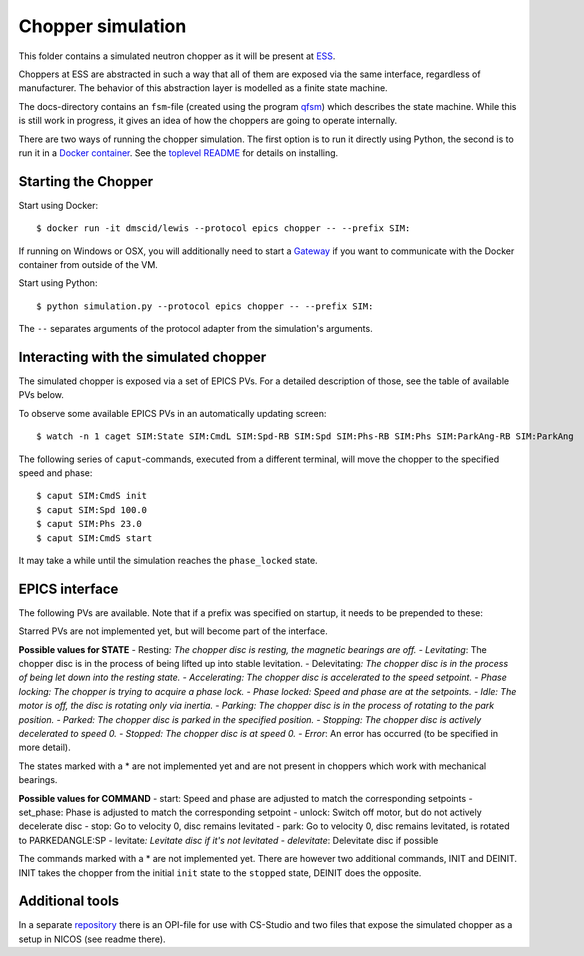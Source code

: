 Chopper simulation
==================

This folder contains a simulated neutron chopper as it will be present
at `ESS <http://europeanspallationsource.se>`__.

Choppers at ESS are abstracted in such a way that all of them are
exposed via the same interface, regardless of manufacturer. The behavior
of this abstraction layer is modelled as a finite state machine.

The docs-directory contains an ``fsm``-file (created using the program
`qfsm <http://qfsm.sourceforge.net/>`__) which describes the state
machine. While this is still work in progress, it gives an idea of how
the choppers are going to operate internally.

There are two ways of running the chopper simulation. The first option
is to run it directly using Python, the second is to run it in a `Docker
container <https://www.docker.com/>`__. See the `toplevel
README <https://github.com/DMSC-Instrument-Data/lewis/blob/master/README.md>`__
for details on installing.

Starting the Chopper
--------------------

Start using Docker:

::

    $ docker run -it dmscid/lewis --protocol epics chopper -- --prefix SIM:

If running on Windows or OSX, you will additionally need to start a
`Gateway <https://hub.docker.com/r/dmscid/epics-gateway/>`__ if you want
to communicate with the Docker container from outside of the VM.

Start using Python:

::

    $ python simulation.py --protocol epics chopper -- --prefix SIM:

The ``--`` separates arguments of the protocol adapter from the
simulation's arguments.

Interacting with the simulated chopper
--------------------------------------

The simulated chopper is exposed via a set of EPICS PVs. For a detailed
description of those, see the table of available PVs below.

To observe some available EPICS PVs in an automatically updating screen:

::

    $ watch -n 1 caget SIM:State SIM:CmdL SIM:Spd-RB SIM:Spd SIM:Phs-RB SIM:Phs SIM:ParkAng-RB SIM:ParkAng

The following series of ``caput``-commands, executed from a different
terminal, will move the chopper to the specified speed and phase:

::

    $ caput SIM:CmdS init
    $ caput SIM:Spd 100.0
    $ caput SIM:Phs 23.0
    $ caput SIM:CmdS start

It may take a while until the simulation reaches the ``phase_locked``
state.

EPICS interface
---------------

The following PVs are available. Note that if a prefix was specified on
startup, it needs to be prepended to these:

+------+------+------+------+------+
| PV   | Desc | Unit | Acce |
|      | ript |      | ss   |
|      | ion  |      |      |
+======+======+======+======+======+
| Spd- | Read | Hz   | Read |
| RB   | back |      |      |
|      | of   |      |      |
|      | the  |      |      |
|      | spee |      |      |
|      | d    |      |      |
|      | setp |      |      |
|      | oint |      |      |
|      | .    |      |      |
+------+------+------+------+------+
| ActS | Curr | Hz   | Read |
| pd   | ent  |      |      |
|      | rota |      |      |
|      | tion |      |      |
|      | spee |      |      |
|      | d    |      |      |
|      | of   |      |      |
|      | the  |      |      |
|      | chop |      |      |
|      | per  |      |      |
|      | disc |      |      |
|      | .    |      |      |
+------+------+------+------+------+
| Spd  | Spee | Hz   | Read |
|      | d    |      | /Wri |
|      | setp |      | te   |
|      | oint |      |      |
|      | .    |      |      |
+------+------+------+------+------+
| Phs- | Read | Degr | Read |
| RB   | back | ee   |      |
|      | of   |      |      |
|      | the  |      |      |
|      | phas |      |      |
|      | e    |      |      |
|      | setp |      |      |
|      | oint |      |      |
+------+------+------+------+------+
| ActP | Curr | Degr | Read |
| hs   | ent  | ee   |      |
|      | phas |      |      |
|      | e    |      |      |
|      | of   |      |      |
|      | the  |      |      |
|      | chop |      |      |
|      | per  |      |      |
|      | disc |      |      |
|      | .    |      |      |
+------+------+------+------+------+
| Phs  | Phas | Degr | Read |
|      | e    | ee   | /Wri |
|      | setp |      | te   |
|      | oint |      |      |
|      | .    |      |      |
+------+------+------+------+------+
| Park | Read | Degr | Read |
| Ang- | back | ee   |      |
| RB   | of   |      |      |
|      | the  |      |      |
|      | park |      |      |
|      | posi |      |      |
|      | tion |      |      |
|      | setp |      |      |
|      | oint |      |      |
+------+------+------+------+------+
| Park | Posi | Degr | Read |
| Ang  | tion | ee   | /Wri |
|      | to   |      | te   |
|      | whic |      |      |
|      | h    |      |      |
|      | the  |      |      |
|      | disc |      |      |
|      | shou |      |      |
|      | ld   |      |      |
|      | rota |      |      |
|      | te   |      |      |
|      | in   |      |      |
|      | park |      |      |
|      | ed   |      |      |
|      | stat |      |      |
|      | e.   |      |      |
+------+------+------+------+------+
| Auto | Enum | -    | Read |
| Park | ``fa |      | /Wri |
|      | lse` |      | te   |
|      | `/`` |      |      |
|      | true |      |      |
|      | ``   |      |      |
|      | (or  |      |      |
|      | 0/1) |      |      |
|      | .    |      |      |
|      | If   |      |      |
|      | enab |      |      |
|      | led, |      |      |
|      | the  |      |      |
|      | chop |      |      |
|      | per  |      |      |
|      | will |      |      |
|      | move |      |      |
|      | to   |      |      |
|      | the  |      |      |
|      | park |      |      |
|      | ing  |      |      |
|      | stat |      |      |
|      | e    |      |      |
|      | when |      |      |
|      | the  |      |      |
|      | stop |      |      |
|      | stat |      |      |
|      | e    |      |      |
|      | is   |      |      |
|      | reac |      |      |
|      | hed. |      |      |
+------+------+------+------+------+
| Stat | Enum | -    | Read |
| e    | for  |      |      |
|      | chop |      |      |
|      | per  |      |      |
|      | stat |      |      |
|      | e.   |      |      |
+------+------+------+------+------+
| TDCE | Vect | to   | Read |
| \*   | or   | be   |      |
|      | of   | dete |      |
|      | TDC  | rmin |      |
|      | (top | ed   |      |
|      | dead |      |      |
|      | cent |      |      |
|      | er)  |      |      |
|      | even |      |      |
|      | ts   |      |      |
|      | in   |      |      |
|      | last |      |      |
|      | acce |      |      |
|      | lera |      |      |
|      | tor  |      |      |
|      | puls |      |      |
|      | e.   |      |      |
+------+------+------+------+------+
| Dir- | Enum | -    | Read |
| RB\* | for  |      |      |
|      | rota |      |      |
|      | tion |      |      |
|      | dire |      |      |
|      | ctio |      |      |
|      | n    |      |      |
|      | (clo |      |      |
|      | ckwi |      |      |
|      | se,  |      |      |
|      | coun |      |      |
|      | ter  |      |      |
|      | cloc |      |      |
|      | kwis |      |      |
|      | e).  |      |      |
+------+------+------+------+------+
| Dir\ | Desi | -    | Read |
| *    | red  |      | /Wri |
|      | rota |      | te   |
|      | tion |      |      |
|      | dire |      |      |
|      | ctio |      |      |
|      | n.   |      |      |
|      | (clo |      |      |
|      | ckwi |      |      |
|      | se,  |      |      |
|      | coun |      |      |
|      | ter  |      |      |
|      | cloc |      |      |
|      | kwis |      |      |
|      | e).  |      |      |
+------+------+------+------+------+
| CmdS | Stri | -    | Read |
|      | ng   |      | /Wri |
|      | fiel |      | te   |
|      | d    |      |      |
|      | to   |      |      |
|      | acce |      |      |
|      | pt   |      |      |
|      | comm |      |      |
|      | ands |      |      |
|      | .    |      |      |
+------+------+------+------+------+
| CmdL | Stri | -    | Read |
|      | ng   |      |      |
|      | fiel |      |      |
|      | d    |      |      |
|      | with |      |      |
|      | last |      |      |
|      | comm |      |      |
|      | and. |      |      |
+------+------+------+------+------+

Starred PVs are not implemented yet, but will become part of the
interface.

**Possible values for STATE** - Resting\ *: The chopper disc is resting,
the magnetic bearings are off. - Levitating*: The chopper disc is in the
process of being lifted up into stable levitation. - Delevitating\ *:
The chopper disc is in the process of being let down into the resting
state. - Accelerating: The chopper disc is accelerated to the speed
setpoint. - Phase locking: The chopper is trying to acquire a phase
lock. - Phase locked: Speed and phase are at the setpoints. - Idle: The
motor is off, the disc is rotating only via inertia. - Parking: The
chopper disc is in the process of rotating to the park position. -
Parked: The chopper disc is parked in the specified position. -
Stopping: The chopper disc is actively decelerated to speed 0. -
Stopped: The chopper disc is at speed 0. - Error*: An error has occurred
(to be specified in more detail).

The states marked with a \* are not implemented yet and are not present
in choppers which work with mechanical bearings.

**Possible values for COMMAND** - start: Speed and phase are adjusted to
match the corresponding setpoints - set\_phase: Phase is adjusted to
match the corresponding setpoint - unlock: Switch off motor, but do not
actively decelerate disc - stop: Go to velocity 0, disc remains
levitated - park: Go to velocity 0, disc remains levitated, is rotated
to PARKEDANGLE:SP - levitate\ *: Levitate disc if it's not levitated -
delevitate*: Delevitate disc if possible

The commands marked with a \* are not implemented yet. There are however
two additional commands, INIT and DEINIT. INIT takes the chopper from
the initial ``init`` state to the ``stopped`` state, DEINIT does the
opposite.

Additional tools
----------------

In a separate
`repository <https://github.com/DMSC-Instrument-Data/lewis-misc>`__
there is an OPI-file for use with CS-Studio and two files that expose
the simulated chopper as a setup in NICOS (see readme there).
